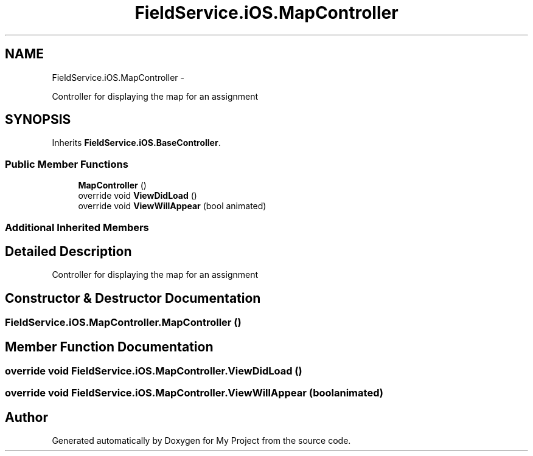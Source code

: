 .TH "FieldService.iOS.MapController" 3 "Tue Jul 1 2014" "My Project" \" -*- nroff -*-
.ad l
.nh
.SH NAME
FieldService.iOS.MapController \- 
.PP
Controller for displaying the map for an assignment  

.SH SYNOPSIS
.br
.PP
.PP
Inherits \fBFieldService\&.iOS\&.BaseController\fP\&.
.SS "Public Member Functions"

.in +1c
.ti -1c
.RI "\fBMapController\fP ()"
.br
.ti -1c
.RI "override void \fBViewDidLoad\fP ()"
.br
.ti -1c
.RI "override void \fBViewWillAppear\fP (bool animated)"
.br
.in -1c
.SS "Additional Inherited Members"
.SH "Detailed Description"
.PP 
Controller for displaying the map for an assignment 


.SH "Constructor & Destructor Documentation"
.PP 
.SS "FieldService\&.iOS\&.MapController\&.MapController ()"

.SH "Member Function Documentation"
.PP 
.SS "override void FieldService\&.iOS\&.MapController\&.ViewDidLoad ()"

.SS "override void FieldService\&.iOS\&.MapController\&.ViewWillAppear (boolanimated)"


.SH "Author"
.PP 
Generated automatically by Doxygen for My Project from the source code\&.
